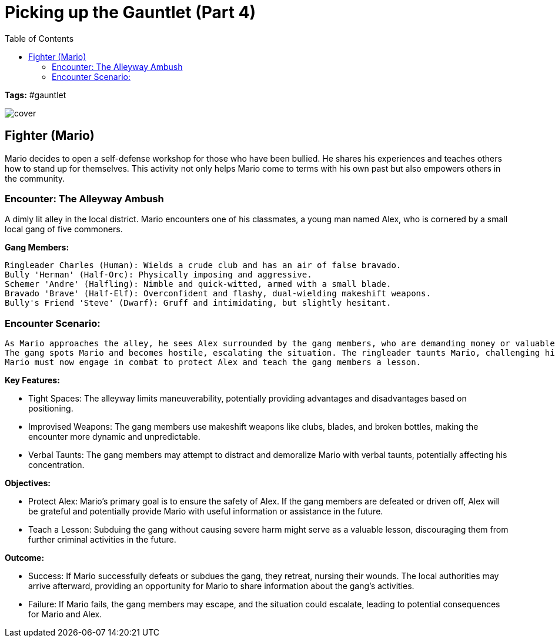 ifndef::rootdir[]
:rootdir: ../..
endif::[]
ifndef::homedir[]
:homedir: .
endif::[]

= Picking up the Gauntlet (Part 4)
:toc:

*Tags:* #gauntlet

image::{homedir}/assets/images/cover.jpg[]

== Fighter (Mario)
Mario decides to open a self-defense workshop for those who have been bullied. He shares his experiences and teaches others how to stand up for themselves. This activity not only helps Mario come to terms with his own past but also empowers others in the community.

=== Encounter: The Alleyway Ambush
A dimly lit alley in the local district. Mario encounters one of his classmates, a young man named Alex, who is cornered by a small local gang of five commoners.

*Gang Members:*

    Ringleader Charles (Human): Wields a crude club and has an air of false bravado.
    Bully 'Herman' (Half-Orc): Physically imposing and aggressive.
    Schemer 'Andre' (Halfling): Nimble and quick-witted, armed with a small blade.
    Bravado 'Brave' (Half-Elf): Overconfident and flashy, dual-wielding makeshift weapons.
    Bully's Friend 'Steve' (Dwarf): Gruff and intimidating, but slightly hesitant.

=== Encounter Scenario:

    As Mario approaches the alley, he sees Alex surrounded by the gang members, who are demanding money or valuables.
    The gang spots Mario and becomes hostile, escalating the situation. The ringleader taunts Mario, challenging him to a fight.
    Mario must now engage in combat to protect Alex and teach the gang members a lesson.

*Key Features:*

* Tight Spaces: The alleyway limits maneuverability, potentially providing advantages and disadvantages based on positioning.
* Improvised Weapons: The gang members use makeshift weapons like clubs, blades, and broken bottles, making the encounter more dynamic and unpredictable.
* Verbal Taunts: The gang members may attempt to distract and demoralize Mario with verbal taunts, potentially affecting his concentration.

*Objectives:*

* Protect Alex: Mario's primary goal is to ensure the safety of Alex. If the gang members are defeated or driven off, Alex will be grateful and potentially provide Mario with useful information or assistance in the future.
* Teach a Lesson: Subduing the gang without causing severe harm might serve as a valuable lesson, discouraging them from further criminal activities in the future.

*Outcome:*

* Success: If Mario successfully defeats or subdues the gang, they retreat, nursing their wounds. The local authorities may arrive afterward, providing an opportunity for Mario to share information about the gang's activities.
* Failure: If Mario fails, the gang members may escape, and the situation could escalate, leading to potential consequences for Mario and Alex.
